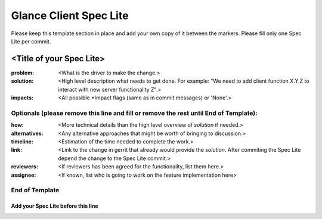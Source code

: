 =======================
Glance Client Spec Lite
=======================

Please keep this template section in place and add your own copy of it between the markers.
Please fill only one Spec Lite per commit.

<Title of your Spec Lite>
-------------------------

:problem: <What is the driver to make the change.>

:solution: <High level description what needs to get done. For example: "We need to
           add client function X.Y.Z to interact with new server functionality Z".>

:impacts: <All possible \*Impact flags (same as in commit messages) or 'None'.>

Optionals (please remove this line and fill or remove the rest until End of Template):
++++++++++++++++++++++++++++++++++++++++++++++++++++++++++++++++++++++++++++++++++++++

:how: <More technical details than the high level overview of `solution` if needed.>

:alternatives: <Any alternative approaches that might be worth of bringing to discussion.>

:timeline: <Estimation of the time needed to complete the work.>

:link: <Link to the change in gerrit that already would provide the `solution`.
       After commiting the Spec Lite depend the change to the Spec Lite commit.>

:reviewers: <If reviewers has been agreed for the functionality, list them here.>

:assignee: <If known, list who is going to work on the feature implementation here>

End of Template
+++++++++++++++


Add your Spec Lite before this line
===================================
